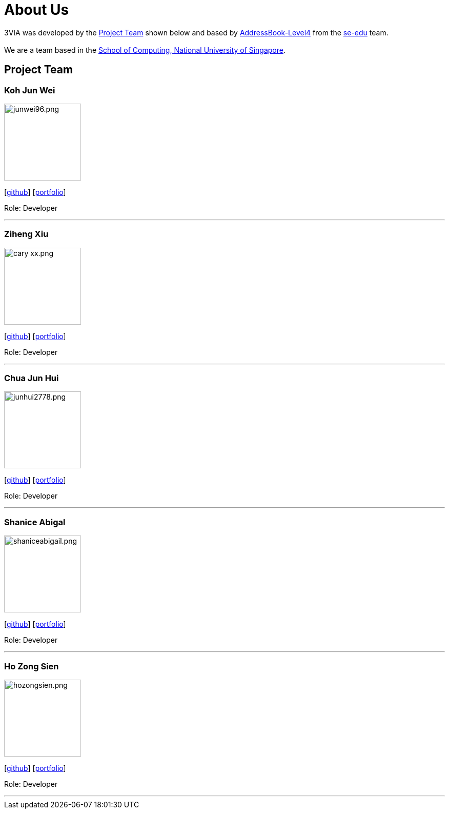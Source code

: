 = About Us
:site-section: AboutUs
:relfileprefix: team/
:imagesDir: images
:stylesDir: stylesheets

3VIA was developed by the
https://github.com/CS2103-AY1819S1-W12-3/main/blob/master/docs/AboutUs.adoc#project-team[Project Team]
shown below and based by https://github.com/nus-cs2103-AY1718S1/addressbook-level4[AddressBook-Level4] from the
https://se-edu.github.io/docs/Team.html[se-edu] team. +
{empty} +
We are a team based in the http://www.comp.nus.edu.sg[School of Computing, National University of Singapore].

== Project Team

=== Koh Jun Wei
image::junwei96.png.jpg[width="150", align="left"]
{empty}[https://github.com/JunWei96[github]] [<<kohjunwei#, portfolio>>]

Role: Developer

'''

=== Ziheng Xiu
image::cary-xx.png.jpg[width="150", align="left"]
{empty}[https://github.com/Cary-Xx[github]] [<<zihengxiu#, portfolio>>]

Role: Developer

'''

=== Chua Jun Hui
image::junhui2778.png.jpg[width="150", align="left"]
{empty}[https://github.com/junhui2778[github]] [<<chuajunhui#, portfolio>>]

Role: Developer

'''

=== Shanice Abigal
image::shaniceabigail.png.jpg[width="150", align="left"]
{empty}[https://github.com/shaniceabigail[github]] [<<shaniceabigal#, portfolio>>]

Role: Developer

'''

=== Ho Zong Sien
image::hozongsien.png.JPG[width="150", align="left"]
{empty}[https://github.com/hozongsien[github]] [<<hozongsien#, portfolio>>]

Role: Developer

'''
